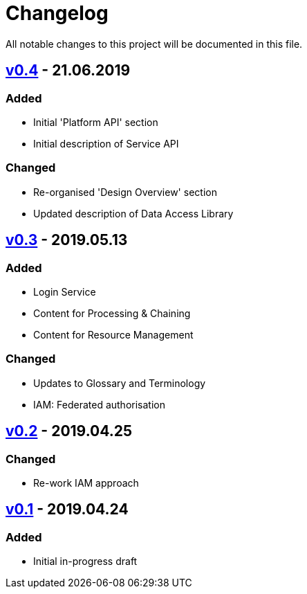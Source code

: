 = Changelog
All notable changes to this project will be documented in this file.

== https://github.com/EOEPCA/master-system-design-src/compare/v0.3%2E%2E%2Ev0.4[v0.4] - 21.06.2019

=== Added
* Initial 'Platform API' section
* Initial description of Service API

=== Changed
* Re-organised 'Design Overview' section
* Updated description of Data Access Library

== https://github.com/EOEPCA/master-system-design-src/compare/v0.2%2E%2E%2Ev0.3[v0.3] - 2019.05.13

=== Added
* Login Service
* Content for Processing & Chaining
* Content for Resource Management

=== Changed
* Updates to Glossary and Terminology
* IAM: Federated authorisation

== https://github.com/EOEPCA/master-system-design-src/compare/v0.1%2E%2E%2Ev0.2[v0.2] - 2019.04.25

=== Changed
* Re-work IAM approach

== https://github.com/EOEPCA/master-system-design-src/releases/tag/v0.1[v0.1] - 2019.04.24

=== Added
* Initial in-progress draft
